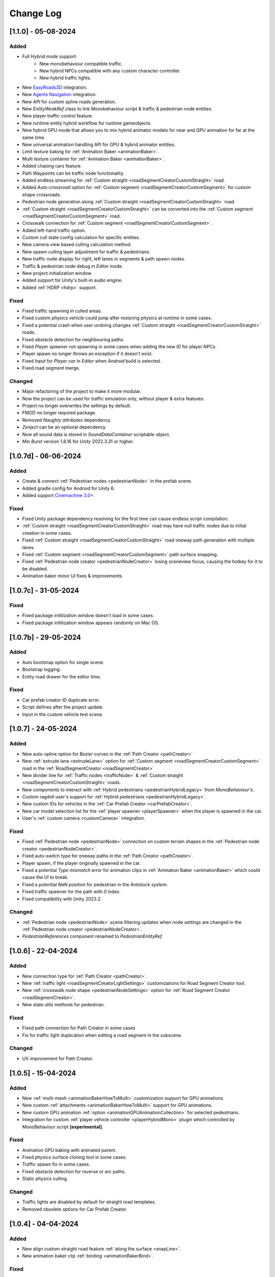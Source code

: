 .. _changeLog:

Change Log
************

[1.1.0] - 05-08-2024
------------

Added
~~~~~~~~~~~~

* Full `Hybrid mode` support:
	* New monobehaviour compatible traffic.
	* New hybrid NPCs compatible with any custom character controller.
	* New hybrid traffic lights.
* New `EasyRoads3D <https://assetstore.unity.com/packages/tools/terrain/easyroads3d-pro-v3-469>`_ integration.
* New `Agents Navigation <https://assetstore.unity.com/packages/tools/behavior-ai/agents-navigation-239233>`_ integration.
* New `API` for custom spline roads generation.
* New `EntityWeakRef` class to link Monobehaviour script & traffic & pedestrian node entities.
* New player traffic control feature.
* New runtime entity hybrid workflow for runtime gameobjects.
* New hybrid GPU mode that allows you to mix hybrid animator models for near and GPU animation for far at the same time.
* New universal animation handling API for GPU & hybrid animator entities.
* Limit texture baking for :ref:`Animation Baker <animationBaker>`.
* Multi texture container for :ref:`Animation Baker <animationBaker>`.
* Added chasing cars feature.
* Path Waypoints can be traffic node functionality.
* Added endless streaming for :ref:`Custom straight <roadSegmentCreatorCustomStraight>` road.
* Added `Auto-crossroad` option for :ref:`Custom segment <roadSegmentCreatorCustomSegment>` for custom shape crossroads.
* Pedestrian node generation along :ref:`Custom straight <roadSegmentCreatorCustomStraight>` road.
* :ref:`Custom straight <roadSegmentCreatorCustomStraight>` can be converted into the :ref:`Custom segment <roadSegmentCreatorCustomSegment>` road.
* Crosswalk connection for :ref:`Custom segment <roadSegmentCreatorCustomSegment>`.
* Added left-hand traffic option.
* Custom cull state config calculation for specific entities.
* New camera view based culling calculation method.
* New spawn culling layer adjustment for traffic & pedestrians.
* New traffic node display for right, left lanes in segments & path spawn nodes.
* Traffic & pedestrian node debug in `Editor` mode.
* New project initialization window.
* Added support for Unity's built-in audio engine.
* Added :ref:`HDRP <hdrp>` support.

Fixed
~~~~~~~~~~~~

* Fixed traffic spawning in culled areas.
* Fixed custom physics vehicle could jump after restoring physics at runtime in some cases.
* Fixed a potential crash when user undoing changes :ref:`Custom straight <roadSegmentCreatorCustomStraight>` roads.
* Fixed obstacle detection for neighbouring paths.
* Fixed `Player spawner` not spawning in some cases when adding the new `ID` for player NPCs. 
* Player spawn no longer throws an exception if it doesn't exist.
* Fixed `Input` for `Player car` in `Editor` when `Android` build is selected.
* Fixed road segment merge.

Changed
~~~~~~~~~~~~

* Major refactoring of the project to make it more modular. 
* Now the project can be used for traffic simulation only, without player & extra features.
* Project no longer overwrites the settings by default.
* FMOD no longer required package.
* Removed `Naughty attributes` dependency.
* `Zenject` can be an optional dependency.
* Now all sound data is stored in `SoundDataContainer` scriptable object.
* Min `Burst` version 1.8.16 for `Unity` 2022.3.31 or higher.

[1.0.7d] - 06-06-2024
------------

Added
~~~~~~~~~~~~

* Create & connect :ref:`Pedestrian nodes <pedestrianNode>` in the prefab scene.
* Added gradle config for Android for Unity 6.
* Added support `Cinemachine 3.0+ <https://docs.unity3d.com/Packages/com.unity.cinemachine@3.0/manual/index.html>`_.

Fixed
~~~~~~~~~~~~

* Fixed Unity package dependency resolving for the first time can cause endless script compilation.
* :ref:`Custom straight <roadSegmentCreatorCustomStraight>` road may have null traffic nodes due to initial creation in some cases.
* Fixed :ref:`Custom straight <roadSegmentCreatorCustomStraight>` road oneway path generation with multiple lanes.
* Fixed :ref:`Custom segment <roadSegmentCreatorCustomSegment>` path surface snapping.
* Fixed :ref:`Pedestrian node creator <pedestrianNodeCreator>` losing sceneview focus, causing the hotkey for it to be disabled.
* Animation baker minor UI fixes & improvements.

[1.0.7c] - 31-05-2024
------------

Fixed
~~~~~~~~~~~~

* Fixed package initilization window doesn't load in some cases.
* Fixed package initilization window appears randomly on Mac OS.

[1.0.7b] - 29-05-2024
------------

Added
~~~~~~~~~~~~

* Auto bootstrap option for single scene.
* Bootstrap logging.
* Entity road drawer for the editor time.

Fixed
~~~~~~~~~~~~

* Car prefab creator ID duplicate error.
* Script defines after the project update.
* Input in the custom vehicle test scene.

[1.0.7] - 24-05-2024
------------

Added
~~~~~~~~~~~~
 
* New auto-spline option for `Bezier` curves in the :ref:`Path Creator <pathCreator>`
* New :ref:`extrude lane <extrudeLane>` option for :ref:`Custom segment <roadSegmentCreatorCustomSegment>` road in the :ref:`RoadSegmentCreator <roadSegmentCreator>`
* New divider line for :ref:`Traffic nodes <trafficNode>` & :ref:`Custom straight <roadSegmentCreatorCustomStraight>` roads.
* New components to interact with :ref:`Hybrid pedestrians <pedestrianHybridLegacy>` from `MonoBehaviour's`.
* Custom ragdoll user's support for :ref:`Hybrid pedestrians <pedestrianHybridLegacy>`.
* New custom IDs for vehicles in the :ref:`Car Prefab Creator <carPrefabCreator>`.
* New car model selection list for the :ref:`player spawner <playerSpawner>` when the player is spawned in the car.
* User's :ref:`custom camera <customCamera>` integration.

Fixed
~~~~~~~~~~~~

* Fixed :ref:`Pedestrian node <pedestrianNode>` connection on custom terrain shapes in the :ref:`Pedestrian node creator <pedestrianNodeCreator>`.
* Fixed auto-switch type for oneway paths in the :ref:`Path Creator <pathCreator>`.
* Player spawn, if the player originally spawned in the car.
* Fixed a potential `Type mismatch` error for animation clips in :ref:`Animation Baker <animationBaker>` which could cause the UI to break.
* Fixed a potential `NaN` position for pedestrian in the `Antistuck system`.
* Fixed traffic spawner for the path with `0` index.
* Fixed compatibility with Unity 2023.2.

Changed
~~~~~~~~~~~~

* :ref:`Pedestrian node <pedestrianNode>` scene filtering updates when node settings are changed in the :ref:`Pedestrian node creator <pedestrianNodeCreator>`.
* `PedestrianReferences` component renamed to `PedestrianEntityRef`.

[1.0.6] - 22-04-2024
------------

Added
~~~~~~~~~~~~

* New connection type for :ref:`Path Creator <pathCreator>`.
* New :ref:`traffic light <roadSegmentCreatorLightSettings>` customizations for Road Segment Creator tool.
* New :ref:`crosswalk node shape <pedestrianNodeSettings>` option for :ref:`Road Segment Creator <roadSegmentCreator>`.
* New state utils methods for pedestrian.

Fixed
~~~~~~~~~~~~

* Fixed path connection for Path Creator in some cases
* Fix for traffic light duplication when editing a road segment in the subscene.

Changed
~~~~~~~~~~~~

* UX improvement for Path Creator.

[1.0.5] - 15-04-2024
------------

Added
~~~~~~~~~~~~

* New :ref:`multi-mesh <animationBakerHowToMulti>` customization support for GPU animations. 
* New custom :ref:`attachments <animationBakerHowToMulti>` support for GPU animations. 
* New custom GPU animation :ref:`option <animationGPUAnimationCollection>` for selected pedestrians. 
* Integration for custom  :ref:`player vehicle controller <playerHybridMono>` plugin which controlled by MonoBehaviour script **[experimental]**. 

Fixed
~~~~~~~~~~~~

* Animation GPU baking with animated parent.
* Fixed physics surface cloning tool in some cases.
* Traffic spawn fix in some cases.
* Fixed obstacle detection for reverse or arc paths.
* Static physics culling.

Changed
~~~~~~~~~~~~

* Traffic lights are disabled by default for straight road templates.
* Removed obsolete options for Car Prefab Creator.

[1.0.4] - 04-04-2024
------------

Added
~~~~~~~~~~~~

* New align custom straight road feature :ref:`along the surface <snapLine>`. 
* New animation baker clip :ref:`binding <animationBakerBind>`. 

Fixed
~~~~~~~~~~~~

* Path recalculation for custom straight roads.
* Re-creation of the road segment with custom user orientation.
* Fix waypoint info display for road segment in some cases.

Changed
~~~~~~~~~~~~

* Improved :ref:`snapping <roadSegmentCreatorCustomSnapNodeSettings>` for custom road segments.

[1.0.3b] - 01-04-2024
------------

Fixed
~~~~~~~~~~~~

* First init editor hotfix.
* Path baking validation fix.

[1.0.3] - 29-03-2024
------------

Added
~~~~~~~~~~~~

* Added GPU animation :ref:`transition preview <animationTransitionEditor>`.
* New optimized shaders for crowds.
* GPU data preparation for LODs.
* New user-friendly animation shader control.

Changed
~~~~~~~~~~~~

* Update to entities 1.2.0
* GPU animation baking and playback algorithm for better memory texture layout.
* Improved GPU transition animations.

[1.0.2] - 25-03-2024
------------

Added
~~~~~~~~~~~~

* New movement randomization speed for pedestrians.

Fixed
~~~~~~~~~~~~

* A rare build crash caused by the area trigger system.
* Fixed the pedestrian physics runtime option in the build.
* Mobile input for build.

[1.0.1b] - 22-03-2024
------------

Fixed
~~~~~~~~~~~~

* Traffic mask settings editor fix.
* Script refactoring.
	
[1.0.1] - 20-03-2024
------------

Fixed
~~~~~~~~~~~~

* Missing script hotfix.

[1.0.0] - 19-03-2024
------------

* Initial release.